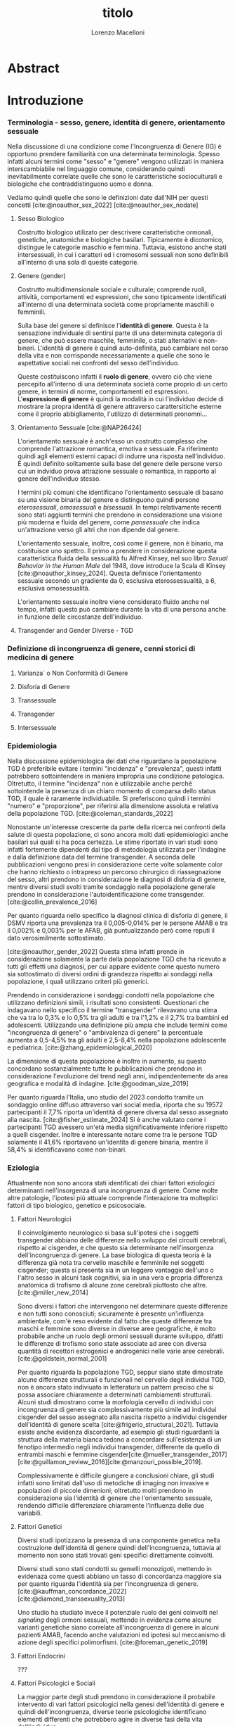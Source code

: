 #+title: titolo
#+Author: Lorenzo Macelloni
#+bibliography: biblio.bib
#+LATEX_CLASS: article
#+latex_header: \usepackage[scaled]{inter} \renewcommand\familydefault{\sfdefault}
#+latex_header: \usepackage{setspace} \onehalfspacing
#+latex_header: \usepackage{geometry} \geometry{a4paper, top=2.5cm, bottom=2.5cm, left=3.5cm, right=2.5cm }

# #+SETUPFILE: jake-standard-latex-export.org




* Abstract

* Introduzione
*** Terminologia - sesso, genere, identità di genere, orientamento sessuale
Nella discussione di una condizione come l'Incongruenza di Genere (IG) è
opportuno prendere familiarità con una determinata terminologia. Spesso infatti
alcuni termini come "sesso" e "genere" vengono utilizzati in maniera
interscambiabile nel linguaggio comune, considerando quindi inevitabilmente
correlate quelle che sono le caratteristiche socioculturali e biologiche che
contraddistinguono uomo e donna.

# con gli studi di genere non è più così in breve → aggiungere questo
Vediamo quindi quelle che sono le definizioni date dall'NIH per questi concetti
[cite:@noauthor_sex_2022] [cite:@noauthor_sex_nodate]
# non so se è redundant citare il secondo che è citato dal primo
# also forse dovrei sostituire con le definizioni dell'APA (che penso siano le stesse)

**** Sesso Biologico
Costrutto biologico utilizato per descrivere caratteristiche ormonali, genetiche, anatomiche e biologiche basilari.
Tipicamente è dicotomico, distingue le categorie maschio e femmina.
Tuttavia, esistono anche stati intersessuali, in cui i caratteri ed i cromosomi sessuali non sono definibili all'interno di una sola di queste categorie.
# Tra le condizioni più comuni che determinano questo stato si possono citare la Sd di Klinefelter e la Sd di Morris

**** Genere (gender)
Costrutto multidimensionale sociale e culturale; comprende ruoli, attività, comportamenti ed espressioni, che sono tipicamente identificati all'interno di una determinata società come propriamente maschili o femminili.

Sulla base del genere si definisce l'*identità di genere*.
Questa è la sensazione individuale di sentirsi parte di una determinata categoria di genere, che può essere maschile, femminile, o stati alternativi e non-binari.
L'identità di genere è quindi auto-definita, può cambiare nel corso della vita e non corrisponde necessariamente a quelle che sono le aspettative sociali nei confronti del sesso dell'individuo.
# questa roba dell'identità poi ovviamente l'approfondisco nella parte sulla storia dell'IG no? cioé mi sembra inutile stare a fare troppa intro in questa parte solo di terminologia.
Queste costituiscono infatti il *ruolo di genere*, ovvero ciò che viene percepito all'interno di una determinata società come proprio di un certo genere, in termini di norme, comportamenti ed espressioni.
L'*espressione di genere* è quindi la modalità in cui l'individuo decide di mostrare la propra identità di genere attraverso carattersitiche esterne come il proprio abbigliamento, l'utilizzo di determinati pronomni...

**** Orientamento Sessuale [cite:@NAP26424]
# qua se ho un po'parlato della cosa in vari punti dove dovrei metterla la citazione? all'inizio? in un punto a caso?

L'orientamento sessuale è anch'esso un costrutto complesso che comprende l'attrazione romantica, emotiva e sessuale.
Fa riferimento quindi agli elementi esterni capaci di indurre una risposta nell'individuo.
È quindi definito solitamente sulla base del genere delle persone verso cui un indviduo prova attrazione sessuale o romantica, in rapporto al genere dell'individuo stesso.
# decisamente troppo convuluta sta frase

I termini più comuni che identificano l'orientamento sessuale di basano su una visione binaria del genere e distinguono quindi persone /eterosessuali/, /omosessuali/ e /bisessuali/.
In tempi relativamente recenti sono stati aggiunti termini che prendono in considerazione una visione più moderna e fluida del genere, come /pansessuale/ che indica un'attrazione verso gli altri che non dipende dal genere.

L'orientamento sessuale, inoltre, così come il genere, non è binario, ma costituisce uno spettro.
Il primo a prendere in considerazione questa caratteristica fluida della sessualità fu Alfred Kinsey, nel suo libro /Sexual Behavior in the Human Male/ del 1948, dove introduce la Scala di Kinsey [cite:@noauthor_kinsey_2024].
Questa definisce l'orientamento sessuale secondo un gradiente da 0, esclusiva eterossessualità, a 6, esclusiva omosessualità.

L'orientamento sessuale inoltre viene considerato fluido anche nel tempo, infatti questo può cambiare durante la vita di una persona anche in funzione delle circostanze dell'individuo.
# se ha senso aggiungere di più devo trovare un qualcosa di sensato da citare

# valutare se aggiungere la parte che divide l'orientamento in attrazione/identità/comportamento, a me sembra un po'overkill


**** Transgender and Gender Diverse - TGD
# maybe da spostare sotto? comunque da qualche parte bene metterlo ed è descritto bene in [cite:@coleman_standards_2022]



*** Definizione di incongruenza di genere, cenni storici di medicina di genere
**** Varianza` o Non Conformità di Genere
**** Disforia di Genere
**** Transessuale
**** Transgender
**** Intersessuale


*** Epidemiologia
Nella discussione epidemiologica dei dati che riguardano la popolazione TGD è preferibile evitare i termini "incidenza" e "prevalenza", questi infatti potrebbero sottointendere in maniera impropria una condizione patologica. Oltretutto, il termine "incidenza" non è utilizzabile anche perché sottointende la presenza di un chiaro momento di comparsa dello status TGD, il quale è raramente individuabile.
Si preferiscono quindi i termini "numero" e "proporzione", per riferirsi alla dimensione assoluta e relativa della popolazione TGD. [cite:@coleman_standards_2022]


Nonostante un'interesse crescente da parte della ricerca nei confronti della salute di questa popolazione, ci sono ancora molti dati epidemiologici anche basilari sui quali si ha poca certezza.
Le stime riportate in vari studi sono infatti fortemente dipendenti dal tipo di metodologia utilizzata per l'indagine e dalla definizione data del termine transgender.
A seconda delle pubblicazioni vengono presi in considerazione certe volte solamente color che hanno richiesto o intrapreso un percorso chirurgico di riassegnazione del sesso, altri prendono in considerazione le diagnosi di disforia di genere, mentre diversi studi svolti tramite sondaggio nella popolazione generale prendono in considerazione l'autoidentificazione come transgender.
[cite:@collin_prevalence_2016]

Per quanto riguarda nello specifico la diagnosi clinica di disforia di genere, il DSMV riporta una prevalenza tra il 0,005-0,014% per le persone AMAB e tra il 0,002% e 0,003% per le AFAB, già puntualizzando però come reputi il dato verosimilmente sottostimato.
# in questo caso è possibile utilizzare il termine prevalenza dato che si fa riferimento ad un'effettiva condizione patologica riconosciuta

[cite:@noauthor_gender_2022]
Questa stima infatti prende in considerazione solamente la parte della popolazione TGD che ha ricevuto a tutti gli effetti una diagnosi, per cui appare evidente come questo numero sia sottostimato di diversi ordini di grandezza rispetto ai sondaggi nella popolazione, i quali utilizzano criteri più generici.

# volendo mettere qua un altro studio esempio, quello nella tesi di alessio è un po'vecchio

Prendendo in considerazione i sondaggi condotti nella popolazione che utilizzano definizioni simili, i risultati sono consistenti.
Questionari che indagavano nello specifico il termine "transgender" rilevavano una stima che va tra lo 0,3% e lo 0,5% tra gli adulti e tra l'1,2% e il 2,7% tra bambini ed adolescenti.
Utilizzando una definizione più ampia che include termini come "incongruenza di genere" o "ambivalenza di genere" la percentuale aumenta a 0,5-4,5% tra gli adulti e 2,5-8,4% nella popolazione adolescente e pediatrica.
[cite:@zhang_epidemiological_2020]

La dimensione di questa popolazione è inoltre in aumento, su questo concordano sostanzialmente tutte le pubblicazioni che prendono in considerazione l'evoluzione del trend negli anni, indipendentemente da area geografica e modalità di indagine.
[cite:@goodman_size_2019]


# altri potenzialmente interessanti: - https://www.publish.csiro.au/sh/sh17067 (zuker → mi sembra di averlo visto citato) - https://journals.plos.org/plosone/article?id=10.1371/journal.pone.0299373 (questo me lo ha dato GPT però sembra carino)

Per quanto riguarda l'Italia, uno studio del 2023 condotto tramite un sondaggio online diffuso attraverso vari social media, riporta che su 19572 partecipanti il 7,7% riporta un'identità di genere diversa dal sesso assegnato alla nascita. [cite:@fisher_estimate_2024]
Si è anche valutato come i partecipanti TGD avessero un'età media significativamente inferiore rispetto a quelli cisgender.
Inoltre è interessante notare come tra le persone TGD solamente il 41,6% riportavano un'identita di genere binaria, mentre il 58,4% si identificavano come non-binari.
# volendo aggiungere il fatto che i non binari tendenzialmente hanno meno bisogno di interventi, cambio di nome etc..?

# maybe aggiungere dopo una parte più specifica sull'epidemiologia della disforia di genere come diagnosi clinica che ne parlo un po'poco






*** Eziologia

Attualmente non sono ancora stati identificati dei chiari fattori eziologici determinanti nell'insorgenza di una incongruenza di genere.
Come molte altre patologie, l'ipotesi più attuale comprende l'interazione tra molteplici fattori di tipo biologico, genetico e psicosociale.

**** Fattori Neurologici
Il coinvolgimento neurologico si basa sull'ipotesi che i soggetti transgender abbiano delle differenze nello sviluppo dei circuiti cerebrali, rispetto ai cisgender, e che questo sia determinante nell'insorgenza dell'incongruenza di genere.
La base biologica di questa teoria è la differenza già nota tra cervello maschile e femminile nei soggetti cisgender; questa si presenta sia in un leggero vantaggio dell'uno o l'altro sesso in alcuni task cognitivi, sia in una vera e propria differenza anatomica di trofismo di alcune zone cerebrali piuttosto che altre. [cite:@miller_new_2014]

Sono diversi i fattori che intervengono nel determinare queste differenze e non tutti sono conosciuti; sicuramente è presente un'influenza ambientale, com'è reso evidente dal fatto che queste differenze tra maschi e femmine sono diverse in diverse aree geografiche, è molto probabile anche un ruolo degli ormoni sessuali durante sviluppo, difatti le differenze di trofismo sono state associate ad aree con diversa quantità di recettori estrogenici e androgenici nelle varie aree cerebrali. [cite:@goldstein_normal_2001]

Per quanto riguarda la popolazione TGD, seppur siano state dimostrate alcune differenze strutturali e funzionali nel cervello degli individui TGD, non è ancora stato indiviuato in letteratura un pattern preciso che si possa associare chiaramente a determinati cambiamenti strutturali.
Alcuni studi dimostrano come la morfologia cervello di individui con incongruenza di genere sia complessivamente più simile ad individui cisgender del sesso assegnato alla nascita rispetto a individui cisgender dell'identità di genere scelta [cite:@frigerio_structural_2021].
Tuttavia esiste anche evidenza discordante, ad esempio gli studi riguardanti la struttura della materia bianca tedono a concordare sull'esistenza di un fenotipo intermedio negli individui transgender, differente da quello di entrambi maschi e femmine cisgender[cite:@mueller_transgender_2017] [cite:@guillamon_review_2016][cite:@manzouri_possible_2019].

# volendo aggiungere? https://www.ncbi.nlm.nih.gov/pmc/articles/PMC7750413/

Complessivamente è difficile giungere a conclusioni chiare, gli studi infatti sono limitati dall'uso di metodiche di imaging non invasive e popolazioni di piccole dimenioni; oltretutto molti prendono in considerazione sia l'identità di genere che l'orientamento sessuale, rendendo difficile differenziare chiaramente l'influenza delle due variabili.



**** Fattori Genetici
Diversi studi ipotizzano la presenza di una componente genetica nella costruzione dell'identità di genere quindi dell'incongruenza, tuttavia al momento non sono stati trovati geni specifici direttamente coinvolti.

Diversi studi sono stati condotti su gemelli monozigoti, mettendo in evidenaza come questi abbiano un tasso di concordanza maggiore sia per quanto riguarda l'identità sia per l'incongruenza di genere. [cite:@kauffman_concordance_2022] [cite:@diamond_transsexuality_2013]

Uno studio ha studiato invece il potenziale ruolo dei geni coinvolti nel /signaling/ degli ormoni sessuali, mettendo in evidenza come alcune varianti genetiche siano correlate all'incongruenza di genere in alcuni pazienti AMAB, facendo anche valutazioni ed ipotesi sul meccanismo di azione degli specifici polimorfismi. [cite:@foreman_genetic_2019]

# volendo c'è un articolo di fi che cita i cromosomi sessuali, però sostanzialmente dice che quelli con la Klinefelter hanno più GD, ma più perché sono autistici che perché sono klinefelter quindi boh mi sembra misleading mettere questo discorso qua come l'ha messo alessioMarrucci [cite:@fisher_hypersexuality_2015]
# volendo questo articolo rivede un po' la cosa https://link.springer.com/article/10.1007/s10519-018-9889-z#Sec13


**** Fattori Endocrini
???
# qualcosa nella tesi di alessio marrucci ma non mi piace come è fatto perché sono sostanzialmente fattori genetici, o lo includo in quelli oppure devo trovare altro da dire


**** Fattori Psicologici e Sociali

La maggior parte degli studi prendono in considerazione il probabile intervento di vari fattori psicologici nella genesi dell'identità di genere e quindi dell'incongruenza, diverse teorie psicologiche identificano elementi differenti che potrebbero agire in diverse fasi della vita dell'individuo.

La teoria più primitiva è quella /psicodinamica/, che si rifa addirittura alla teoria Freudiana dell'identificazione, ipotizzando un intervento importante dell'esperienza infantile nella determinazione dell'identità di genere. Secondo la "teoria dell'identificazione" di Freud il bambino tende ad identificarsi con il genitore del sesso opposto in quello che è il complesso di Edipo. [cite:@benjamin_father_1991]
Nonostante ancora non venga espresso chiaramente il concetto di incongruenza di genere, è chiaro come questi concetti sottointendano l'ipotesi di una certa variabilità e fluidità nell'identità di genere.

La successiva teoria /psicosociale/ prende invece in considerazione l'intervento di fattori ambientali e culturali nella determinazione dell'identità di genere.
# fino qua ho preso praticamente la tesi di lorenzo auricchio, poi lui inizia a citare paper a caso quindi ho cercato di rivedere un po'

L'apprendimento del comportamento e ruolo di genere avvengono tramite l'osservazione e l'imitazione nel contesto sociale, andando a replicare quelli che sono i comportamenti considerati adeguati al proprio sesso, in un procedimento graduale che si sviluppa negli anni [cite:@steensma_gender_2013].
Nella popolazione TGD verosimilmente lo sviluppo della propria identità di genere avviene in modo anologo, con simili fattori determinanti,[cite:@mehrtens_transgender_2023] tuttavia, uno studio sulla popolazione pediatrica ha individuato un possibile rallentamento nell'acquisizione di un'identità di genere stabile in bambini che riconoscono un'identità di genere non corrispondente al proprio sesso biologico[cite:@zucker_gender_1999].
Un ruolo importante è anche attribuito alla presenza nell'ambiente familiare e sociale di una pressione sul bambino a comportarsi in maniera conforme al proprio sesso biologico. Questa insistenza si riflette negativamente sull'adattamento psicologico del bambino, motivo per cui si reputa al contrario ottimale un ambiente in cui il bambino possa sentirsi libero sia di confermare la propria appartenenza al sesso biologico, sia gli venga data la possibilità di esplorare identità di genere alternative. [cite:@egan_gender_2001]


#+latex: % nella tesi di lorenzo auricchio c'è una parte sul trauma però io non ho trovato niente di articoli, nemmeno quelli citati da lui ne parlano (non dicono quello che c'è scritto...)


*** Criteri Diagnostici - DSM-5-TR e ICD-11
# :addCitations:checkTranslations:

Nel discutere i criteri diagnostici nella popolazione TGD è bene rimarcare la differenza tra i termini incongruenza di genere e disforia di genere.
# presumo di aver già detto qualcosa su questo nella sezione prima per quello rimarcare

L'*incongruenza di genere* è il termine utilizzato dalla International Classification of Diseases (ICD-11), questa è caratterizzata dalla presenza di una incongruenza tra l'esperienza di genere ed il sesso assegnato alla nascita. L'incongruenza di genere abbraccia in maniera più ampia la popolazione TGD e non indica una condizione patologica o disturbo psichiatrico.[cite:@noauthor_icd-11_nodate]

La *disforia di genere* invece viene diagnosticata secondo i criteri del Diagnostic and Statistical Manual of Mental Disorders (DSM-5-TR), in questo caso quindi viene identificata una condizione patolgica di sofferenza, determinata dall'incongruenza tra il genere esperito ed il sesso biologico. [cite:@noauthor_diagnostic_nodate]

Data l'evoluzione di entrambe queste condizioni nella vita di un individuo, entrambe queste pubblicazioni utilizzano criteri diversi per i bambini e per adolescenti e adulti.

# quante volte devo citare il DSM e l'ICD qua? cioé è ovvio che sto prendendo tutto da questi

**** Criteri Diagnostici nei Bambini

# AGGIUNGERE CITAZIONE → non capisco come citare sottosezioni dell'ICD o DSM quindi poi dopo devo sistemare citazioni a tutto questo

La definizione dell'ICD-11 dell'incongruenza di genere nei bambini:
# copiato da alessio marrucci
#+BEGIN_QUOTE
Marcata discrepanza tra il  genere sperimentato/espresso da un individuo e il sesso assegnato nei bambini prepuberali.  Questo include un forte desiderio di essere di un genere diverso rispetto al sesso assegnato; una  forte avversione da parte del bambino verso la sua anatomia sessuale o le caratteristiche sessuali  secondarie anticipate e/o un forte desiderio che le caratteristiche sessuali primarie e/o secondarie  anticipate che corrispondano al genere sperimentato; giochi, giocattoli, attività e compagni di  gioco fittizi o fantasiosi tipici del genere sperimentato piuttosto che del sesso assegnato. La discrepanza deve persistere per circa 2 anni.
#+END_QUOTE


# Gender incongruence of childhood is characterised by a marked incongruence between an individual’s experienced/expressed gender and the assigned sex in pre-pubertal children. It includes a strong desire to be a different gender than the assigned sex; a strong dislike on the child’s part of his or her sexual anatomy or anticipated secondary sex characteristics and/or a strong desire for the primary and/or anticipated secondary sex characteristics that match the experienced gender; and make-believe or fantasy play, toys, games, or activities and playmates that are typical of the experienced gender rather than the assigned sex. The incongruence must have persisted for about 2 years. Gender variant behaviour and preferences alone are not a basis for assigning the diagnosis.


I criteri diagnostici nel DSM-5 per la disforia di genere nei bambini:
A. Una marcata incongruenza tra il genere esperito/espresso da un individuo e  le caratteristiche sessuali e il genere assegnato, della durata di almeno 6 mesi, che si  manifesta attraverso almeno sei dei seguenti criteri:
   1. Un forte desiderio di appartenere al genere opposto o insistenza sul fatto di  appartenere al genere opposto (o un genere alternativo diverso dal genere  assegnato).
   2. Nei bambini, una forte preferenza per il travestimento con abbigliamento tipico  del genere opposto o per la simulazione dell’abbigliamento femminile; nelle  bambine, una forte preferenza per l’indossare esclusivamente abbigliamento  tipicamente maschile e una forte resistenza a indossare abbigliamento  tipicamente femminile.
   3. Una forte preferenza per i ruoli tipicamente legati al genere opposto nei giochi  del “far finta” o di fantasia.
   4. Una forte preferenza per giocattoli, giochi o attività stereotipicamente utilizzati o  praticati dal genere opposto.
   5. Una forte preferenza per compagni di gioco del genere opposto.
   6. Nei bambini, un forte rifiuto per giocattoli, giochi e attività tipicamente maschili, e  un forte evitamento dei giochi in cui ci si azzuffa; nelle bambine, un forte rifiuto di  giocattoli, giochi e attività tipicamente femminili.
   7. Una forte avversione per la propria anatomia sessuale.
   8. Un forte desiderio per le caratteristiche sessuali primarie e/o secondarie  corrispondenti al genere esperito.
B. La condizione è associata a sofferenza clinicamente significativa o a  compromissione del funzionamento in ambito sociale, scolastico o altre aree  importanti.

**** Criteri Diagnostici in Adulti e Adolescenti


La definizione dell'ICD-11 dell'incongruenza di genere in adulti e adolescenti:

#+BEGIN_QUOTE
Marcata e persistente  incongruenza tra il genere sperimentato da un individuo e il sesso assegnato, che spesso porta  al desiderio di 'transizione', al fine di vivere e essere accettati come persone del genere  sperimentato, attraverso trattamenti ormonali, interventi chirurgici o altri servizi sanitari per far sì  che il corpo dell'individuo si allineino, nella misura desiderata e possibile, con il genere  sperimentato
#+END_QUOTE

I criteri diagnostici nel DSM-5 per la disforia di genere in adulti e adolescenti:
A. Una marcata incongruenza tra il genere esperito/espresso da un individuo e  le caratteristiche sessuali e il genere assegnato, della durata di almeno 6 mesi, che si  manifesta attraverso almeno due dei seguenti criteri:
   1. Una marcata incongruenza tra il genere esperito/espresso da un individuo e le  caratteristiche sessuali primarie e/o secondarie (o negli adolescenti, le  caratteristiche sessuali secondarie attese).
   2. Un forte desiderio di liberarsi delle proprie caratteristiche sessuali primarie e/o  secondarie  a  causa  di  una  marcata  incongruenza  con  il  genere  esperito/espresso di un individuo (o nei giovani adolescenti, un desiderio di  impedire lo sviluppo delle caratteristiche sessuali secondarie attese).
   3. Un forte desiderio per le caratteristiche sessuali primarie e/o secondarie del  genere opposto.
   4. Un forte desiderio di appartenere al genere opposto (o un genere alternativo  diverso dal genere assegnato).
   5. Un forte desiderio di essere trattato come appartenente al genere opposto (o un  genere alternativo diverso dal genere assegnato).
   6. Una forte convinzione di avere i sentimenti e le reazioni tipici del genere opposto  (o di un genere alternativo diverso dal genere assegnato).
B. la condizione è associata a sofferenza clinicamente significativa o a  compromissione del funzionamento in ambito sociale, lavorativo o altre aree  importanti.


**** Diagnosi Differenziale
Il DSM-5 indica quattro principali condizioni da tenere in considerazione quando si fa diagnosi di disforia di genere

# qua tesi alessiomarrucci cita un libro che però non so bene che roba sia e fa una differenziale diversa dal dsm, qua riporto quella di lorenzoauricchio e poi casomai capirò come aggiungere il resto

- Nonconformità ai ruoli di genere

- Disturbo da travestitismo

- Disturbo da dismorfismo corporeo

- Schizofrenia e altri disturbi psicotici

- Altre manifestazioni cliniche

*** clinica
*** terapia
*** BIA ??

* Obiettivi

* Materiali e Metodi

* Risultati

* Discussione

* Conclusioni


* Bibliografia

#+cite_export: csl sources/american-medical-association.csl
#+print_bibliography:
